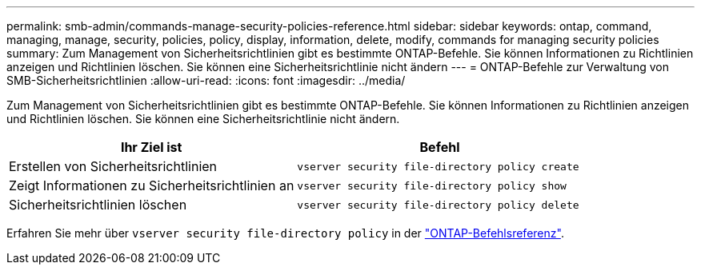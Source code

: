 ---
permalink: smb-admin/commands-manage-security-policies-reference.html 
sidebar: sidebar 
keywords: ontap, command, managing, manage, security, policies, policy, display, information, delete, modify, commands for managing security policies 
summary: Zum Management von Sicherheitsrichtlinien gibt es bestimmte ONTAP-Befehle. Sie können Informationen zu Richtlinien anzeigen und Richtlinien löschen. Sie können eine Sicherheitsrichtlinie nicht ändern 
---
= ONTAP-Befehle zur Verwaltung von SMB-Sicherheitsrichtlinien
:allow-uri-read: 
:icons: font
:imagesdir: ../media/


[role="lead"]
Zum Management von Sicherheitsrichtlinien gibt es bestimmte ONTAP-Befehle. Sie können Informationen zu Richtlinien anzeigen und Richtlinien löschen. Sie können eine Sicherheitsrichtlinie nicht ändern.

|===
| Ihr Ziel ist | Befehl 


 a| 
Erstellen von Sicherheitsrichtlinien
 a| 
`vserver security file-directory policy create`



 a| 
Zeigt Informationen zu Sicherheitsrichtlinien an
 a| 
`vserver security file-directory policy show`



 a| 
Sicherheitsrichtlinien löschen
 a| 
`vserver security file-directory policy delete`

|===
Erfahren Sie mehr über `vserver security file-directory policy` in der link:https://docs.netapp.com/us-en/ontap-cli/search.html?q=vserver+security+file-directory+policy["ONTAP-Befehlsreferenz"^].
